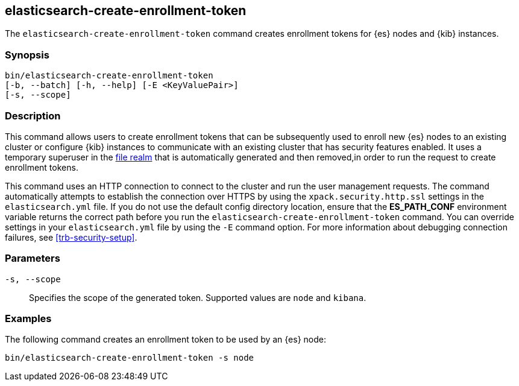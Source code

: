 [roles="xpack"]
[[create-enrollment-token]]

== elasticsearch-create-enrollment-token

The `elasticsearch-create-enrollment-token` command creates enrollment tokens for
{es} nodes and {kib} instances.

[discrete]
=== Synopsis

[source,shell]
----
bin/elasticsearch-create-enrollment-token
[-b, --batch] [-h, --help] [-E <KeyValuePair>]
[-s, --scope]
----

[discrete]
=== Description

This command allows users to create enrollment tokens that can be subsequently
used to enroll new {es} nodes to an existing cluster or configure {kib} instances
to communicate with an existing cluster that has security features enabled.
It uses a temporary superuser in the <<file-realm, file realm>> that is automatically
generated and then removed,in order to run the request to create enrollment tokens.

This command uses an HTTP connection to connect to the cluster and run the user
management requests. The command automatically attempts to establish the connection
over HTTPS by using the `xpack.security.http.ssl` settings in
the `elasticsearch.yml` file. If you do not use the default config directory
location, ensure that the *ES_PATH_CONF* environment variable returns the
correct path before you run the `elasticsearch-create-enrollment-token` command. You can
override settings in your `elasticsearch.yml` file by using the `-E` command
option. For more information about debugging connection failures, see
<<trb-security-setup>>.

[discrete]
[[create-enrollment-token-parameters]]
=== Parameters

`-s, --scope`:: Specifies the scope of the generated token. Supported values are `node` and `kibana`.

[discrete]
=== Examples

The following command creates an enrollment token to be used by an {es} node:

[source,shell]
----
bin/elasticsearch-create-enrollment-token -s node
----
